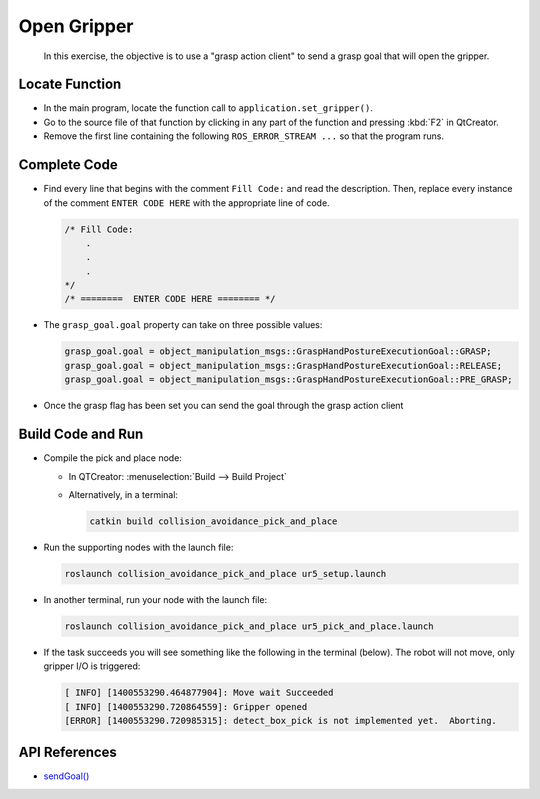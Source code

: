 Open Gripper
============

  In this exercise, the objective is to use a "grasp action client" to send a
  grasp goal that will open the gripper.


Locate Function
---------------

* In the main program, locate the function call to
  ``application.set_gripper()``.
* Go to the source file of that function by clicking in any part of the
  function and pressing :kbd:`F2` in QtCreator.
* Remove the first line containing the following ``ROS_ERROR_STREAM ...`` so
  that the program runs.


Complete Code
-------------

* Find every line that begins with the comment ``Fill Code:`` and read the
  description. Then, replace every instance of the comment ``ENTER CODE HERE``
  with the appropriate line of code.

  .. code-block:: cpp

    /* Fill Code:
        .
        .
        .
    */
    /* ========  ENTER CODE HERE ======== */

* The ``grasp_goal.goal`` property can take on three possible values:

  .. code-block:: cpp

    grasp_goal.goal = object_manipulation_msgs::GraspHandPostureExecutionGoal::GRASP;
    grasp_goal.goal = object_manipulation_msgs::GraspHandPostureExecutionGoal::RELEASE;
    grasp_goal.goal = object_manipulation_msgs::GraspHandPostureExecutionGoal::PRE_GRASP;

* Once the grasp flag has been set you can send the goal through the grasp
  action client


Build Code and Run
------------------

* Compile the pick and place node:

  * In QTCreator: :menuselection:`Build --> Build Project`

  * Alternatively, in a terminal:

    .. code-block:: shell

      catkin build collision_avoidance_pick_and_place

* Run the supporting nodes with the launch file:

  .. code-block:: shell

    roslaunch collision_avoidance_pick_and_place ur5_setup.launch

* In another terminal, run your node with the launch file:

  .. code-block:: shell

    roslaunch collision_avoidance_pick_and_place ur5_pick_and_place.launch

* If the task succeeds you will see something like the following in the
  terminal (below). The robot will not move, only gripper I/O is triggered:

  .. code-block:: text

    [ INFO] [1400553290.464877904]: Move wait Succeeded
    [ INFO] [1400553290.720864559]: Gripper opened
    [ERROR] [1400553290.720985315]: detect_box_pick is not implemented yet.  Aborting.


API References
--------------

* `sendGoal() <http://docs.ros.org/melodic/api/actionlib/html/classactionlib_1_1SimpleActionClient.html#ae6a2e6904495e7c20c59e96af0d86801>`_

